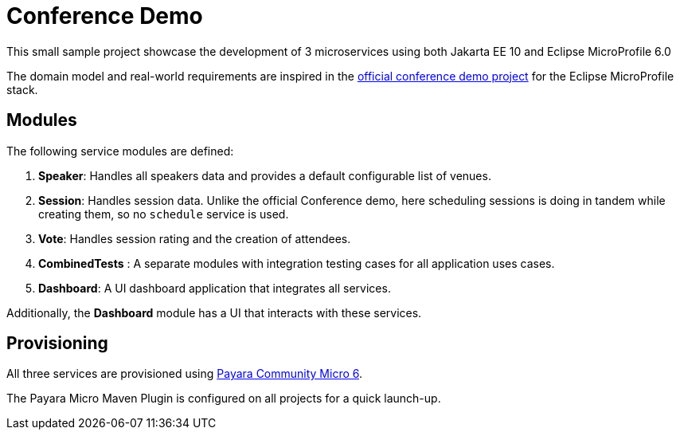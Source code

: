 = Conference Demo

This small sample project showcase the development of 3 microservices using both Jakarta EE 10 and Eclipse MicroProfile 6.0

The domain model and real-world requirements are inspired in the https://github.com/eclipse/microprofile-conference[official conference demo project] for the Eclipse MicroProfile stack.

== Modules

The following service modules are defined:

. *Speaker*: Handles all speakers data and provides a default configurable list of venues.
. *Session*: Handles session data. Unlike the official Conference demo, here scheduling sessions is doing in tandem while creating them, so no `schedule` service is used.
. *Vote*: Handles session rating and the creation of attendees.
. *CombinedTests* : A separate modules with integration testing cases for all application uses cases.
. *Dashboard*: A UI dashboard application that integrates all services.

Additionally, the *Dashboard* module has a UI that interacts with these services.

== Provisioning

All three services are provisioned using https://www.payara.fish/payara_micro[Payara Community Micro 6].

The Payara Micro Maven Plugin is configured on all projects for a quick launch-up.
